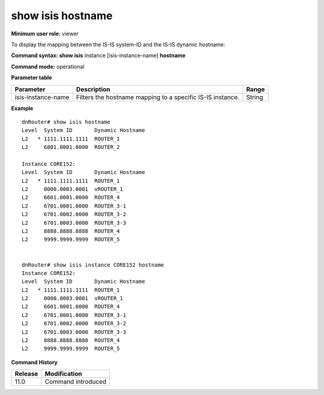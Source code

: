 show isis hostname
------------------

**Minimum user role:** viewer

To display the mapping between the IS-IS system-ID and the IS-IS dynamic hostname:



**Command syntax: show isis** instance [isis-instance-name] **hostname**

**Command mode:** operational


..
	**Internal Note**

	- use "instance [isis-instance-name]" to display information from a specific ISIS instance, when now specified, display information from all isis instances

**Parameter table**

+--------------------+------------------------------------------------------------+--------+
| Parameter          | Description                                                | Range  |
+====================+============================================================+========+
| isis-instance-name | Filters the hostname mapping to a specific IS-IS instance. | String |
+--------------------+------------------------------------------------------------+--------+

**Example**
::

	dnRouter# show isis hostname
	Level  System ID       Dynamic Hostname
	L2   * 1111.1111.1111  ROUTER_1
	L2     6801.0001.0000  ROUTER_2
	
	Instance CORE152:
	Level  System ID       Dynamic Hostname
	L2   * 1111.1111.1111  ROUTER_1
	L2     0000.0003.0001  vROUTER_1
	L2     6601.0001.0000  ROUTER_4
	L2     6701.0001.0000  ROUTER_3-1
	L2     6701.0002.0000  ROUTER_3-2
	L2     6701.0003.0000  ROUTER_3-3
	L2     8888.8888.8888  ROUTER_4
	L2     9999.9999.9999  ROUTER_5
	
	
	dnRouter# show isis instance CORE152 hostname
	Instance CORE152:
	Level  System ID       Dynamic Hostname
	L2   * 1111.1111.1111  ROUTER_1
	L2     0000.0003.0001  vROUTER_1
	L2     6601.0001.0000  ROUTER_4
	L2     6701.0001.0000  ROUTER_3-1
	L2     6701.0002.0000  ROUTER_3-2
	L2     6701.0003.0000  ROUTER_3-3
	L2     8888.8888.8888  ROUTER_4
	L2     9999.9999.9999  ROUTER_5
	
	
	

**Command History**

+---------+--------------------+
| Release | Modification       |
+=========+====================+
| 11.0    | Command introduced |
+---------+--------------------+


